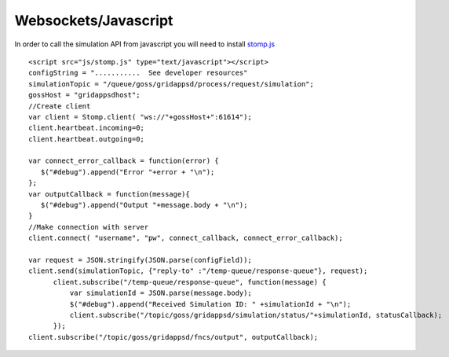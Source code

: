 Websockets/Javascript
***********************
In order to call the simulation API from javascript you will need to install `stomp.js <http://jmesnil.net/stomp-websocket/doc/>`_


::

  <script src="js/stomp.js" type="text/javascript"></script>
  configString = "...........  See developer resources"
  simulationTopic = "/queue/goss/gridappsd/process/request/simulation";
  gossHost = "gridappsdhost";
  //Create client
  var client = Stomp.client( "ws://"+gossHost+":61614");
  client.heartbeat.incoming=0;
  client.heartbeat.outgoing=0;
  
  var connect_error_callback = function(error) {
     $("#debug").append("Error "+error + "\n");	   
  };	
  var outputCallback = function(message){
     $("#debug").append("Output "+message.body + "\n");
  }
  //Make connection with server
  client.connect( "username", "pw", connect_callback, connect_error_callback);

  var request = JSON.stringify(JSON.parse(configField));
  client.send(simulationTopic, {"reply-to" :"/temp-queue/response-queue"}, request);
	client.subscribe("/temp-queue/response-queue", function(message) {
	    var simulationId = JSON.parse(message.body);
	    $("#debug").append("Received Simulation ID: " +simulationId + "\n");
	    client.subscribe("/topic/goss/gridappsd/simulation/status/"+simulationId, statusCallback);
	});
  client.subscribe("/topic/goss/gridappsd/fncs/output", outputCallback);
    
    
